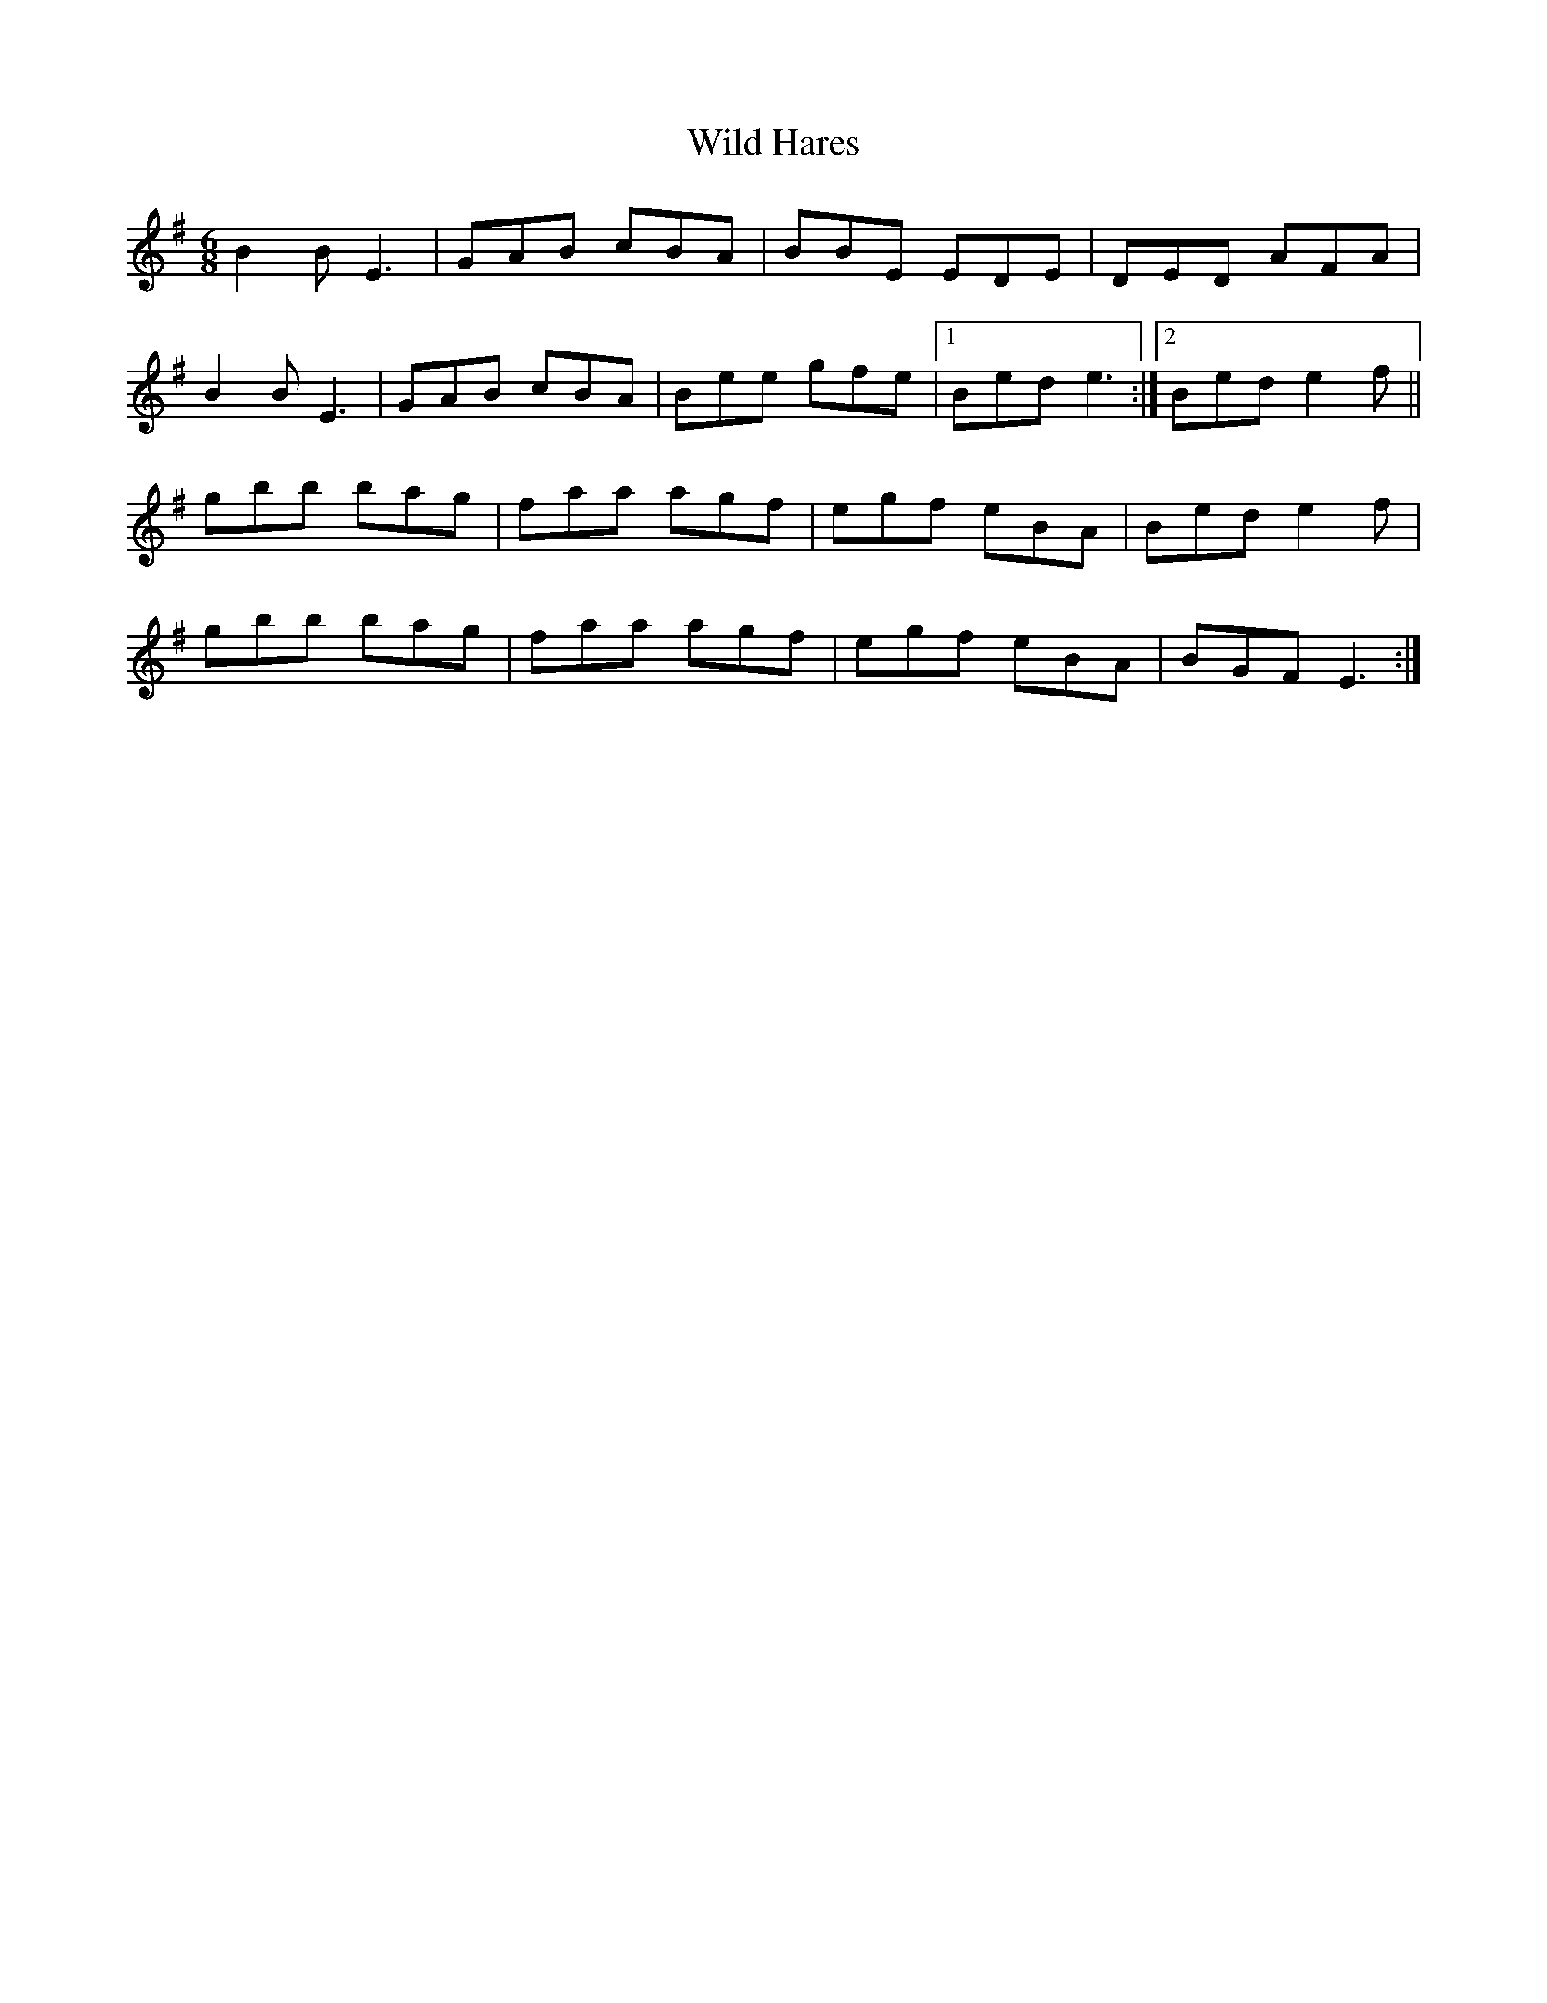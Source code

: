 X: 42851
T: Wild Hares
R: jig
M: 6/8
K: Eminor
B2B E3|GAB cBA|BBE EDE|DED AFA|
B2B E3|GAB cBA|Bee gfe|1 Bed e3:|2 Bed e2f||
gbb bag|faa agf|egf eBA|Bed e2f|
gbb bag|faa agf|egf eBA|BGF E3:|

